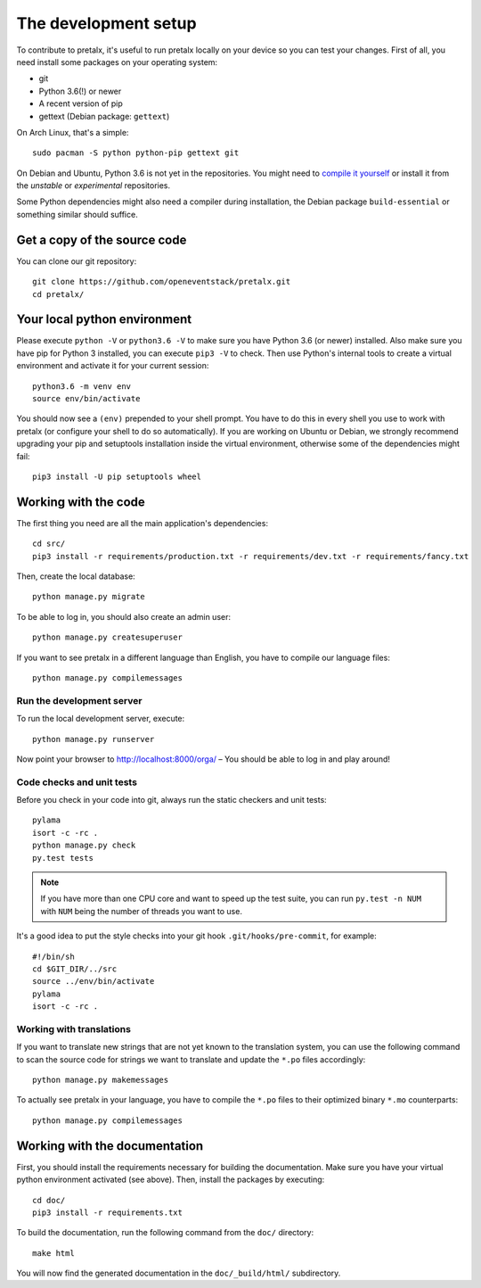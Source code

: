 The development setup
=====================

To contribute to pretalx, it's useful to run pretalx locally on your device so you can test your
changes. First of all, you need install some packages on your operating system:

* git
* Python 3.6(!) or newer
* A recent version of pip
* gettext (Debian package: ``gettext``)

On Arch Linux, that's a simple::

    sudo pacman -S python python-pip gettext git

On Debian and Ubuntu, Python 3.6 is not yet in the repositories. You might need to `compile it
yourself`_ or install it from the `unstable` or `experimental` repositories.

Some Python dependencies might also need a compiler during installation, the Debian package
``build-essential`` or something similar should suffice.

Get a copy of the source code
-----------------------------
You can clone our git repository::

    git clone https://github.com/openeventstack/pretalx.git
    cd pretalx/


Your local python environment
-----------------------------

Please execute ``python -V`` or ``python3.6 -V`` to make sure you have Python 3.6 (or newer)
installed. Also make sure you have pip for Python 3 installed, you can execute ``pip3 -V`` to check.
Then use Python's internal tools to create a virtual environment and activate it for your current
session::

    python3.6 -m venv env
    source env/bin/activate

You should now see a ``(env)`` prepended to your shell prompt. You have to do this in every shell
you use to work with pretalx (or configure your shell to do so automatically). If you are working on
Ubuntu or Debian, we strongly recommend upgrading your pip and setuptools installation inside the
virtual environment, otherwise some of the dependencies might fail::

    pip3 install -U pip setuptools wheel


Working with the code
---------------------
The first thing you need are all the main application's dependencies::

    cd src/
    pip3 install -r requirements/production.txt -r requirements/dev.txt -r requirements/fancy.txt

Then, create the local database::

    python manage.py migrate

To be able to log in, you should also create an admin user::

    python manage.py createsuperuser

If you want to see pretalx in a different language than English, you have to compile our language
files::

    python manage.py compilemessages

Run the development server
^^^^^^^^^^^^^^^^^^^^^^^^^^
To run the local development server, execute::

    python manage.py runserver

Now point your browser to http://localhost:8000/orga/ – You should be able to log in and play
around!

.. _`checksandtests`:

Code checks and unit tests
^^^^^^^^^^^^^^^^^^^^^^^^^^
Before you check in your code into git, always run the static checkers and unit tests::

    pylama
    isort -c -rc .
    python manage.py check
    py.test tests

.. note:: If you have more than one CPU core and want to speed up the test suite, you can run
          ``py.test -n NUM`` with ``NUM`` being the number of threads you want to use.

It's a good idea to put the style checks into your git hook ``.git/hooks/pre-commit``,
for example::

    #!/bin/sh
    cd $GIT_DIR/../src
    source ../env/bin/activate
    pylama
    isort -c -rc .

Working with translations
^^^^^^^^^^^^^^^^^^^^^^^^^
If you want to translate new strings that are not yet known to the translation system, you can use
the following command to scan the source code for strings we want to translate and update the
``*.po`` files accordingly::

    python manage.py makemessages

To actually see pretalx in your language, you have to compile the ``*.po`` files to their optimized
binary ``*.mo`` counterparts::

    python manage.py compilemessages


Working with the documentation
------------------------------
First, you should install the requirements necessary for building the documentation.  Make sure you
have your virtual python environment activated (see above). Then, install the packages by
executing::

    cd doc/
    pip3 install -r requirements.txt

To build the documentation, run the following command from the ``doc/`` directory::

    make html

You will now find the generated documentation in the ``doc/_build/html/`` subdirectory.

.. _compile it yourself: https://unix.stackexchange.com/a/332658/2013
